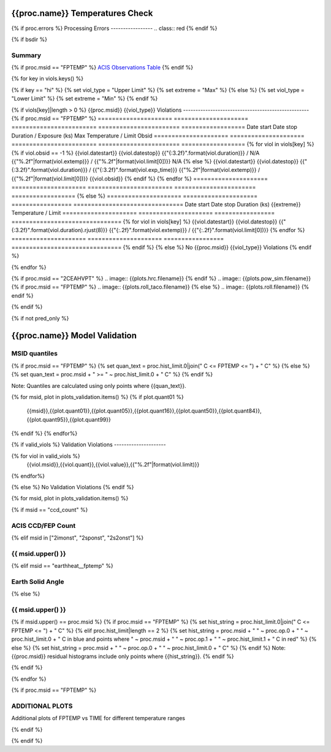 ================================
{{proc.name}} Temperatures Check
================================
.. role:: red

{% if proc.errors %}
Processing Errors
-----------------
.. class:: red
{% endif %}

{% if bsdir %}

Summary
--------         
.. class:: borderless

=====================  =============================================
Date start             {{proc.datestart}}
Date stop              {{proc.datestop}}
Model status           {%if any_viols %}:red:`NOT OK`{% else %}OK{% endif%}
{% if bsdir %}
Load directory         {{bsdir}}
{% endif %}
Run time               {{proc.run_time}} by {{proc.run_user}}
Run log                `<run.dat>`_
Temperatures           `<temperatures.dat>`_
{% if proc.msid == "FPTEMP" %}
Earth Solid Angles     `<earth_solid_angles.dat>`_
{% endif %}
States                 `<states.dat>`_
=====================  =============================================

{% if proc.msid == "FPTEMP" %}
`ACIS Observations Table <obsid_table.html>`_
{% endif %}

{% for key in viols.keys() %}

{% if key == "hi" %}
{% set viol_type = "Upper Limit" %}
{% set extreme = "Max" %}
{% else %}
{% set viol_type = "Lower Limit" %}
{% set extreme = "Min" %}
{% endif %}

{% if viols[key]|length > 0 %}
{{proc.msid}} {{viol_type}} Violations
---------------------------------------------------
{% if proc.msid == "FPTEMP" %}
=====================  =====================  ========================  =======================  ==================
Date start             Date stop              Duration / Exposure (ks)  Max Temperature / Limit  Obsid
=====================  =====================  ========================  =======================  ==================
{% for viol in viols[key] %}
{% if viol.obsid == -1 %} 
{{viol.datestart}}  {{viol.datestop}}  {{"{:3.2f}".format(viol.duration)}} / N/A                   {{"%.2f"|format(viol.extemp)}} / {{"%.2f"|format(viol.limit[0])}}             N/A
{% else %}
{{viol.datestart}}  {{viol.datestop}}  {{"{:3.2f}".format(viol.duration)}} / {{"{:3.2f}".format(viol.exp_time)}}                   {{"%.2f"|format(viol.extemp)}} / {{"%.2f"|format(viol.limit[0])}}             {{viol.obsid}}
{% endif %}
{% endfor %}
=====================  =====================  ========================  =======================  ==================
{% else %}
=====================  =====================  =================  ===============================
Date start             Date stop              Duration (ks)      {{extreme}} Temperature / Limit
=====================  =====================  =================  ===============================
{% for viol in viols[key] %}
{{viol.datestart}}  {{viol.datestop}}  {{"{:3.2f}".format(viol.duration).rjust(8)}}           {{"{:.2f}".format(viol.extemp)}} / {{"{:.2f}".format(viol.limit[0])}}
{% endfor %}
=====================  =====================  =================  ===============================
{% endif %}
{% else %}
No {{proc.msid}} {{viol_type}} Violations
{% endif %}

{% endfor %}

.. image:: {{plots.default.filename}}
{% if proc.msid == "2CEAHVPT" %}
.. image:: {{plots.hrc.filename}}
{% endif %}
.. image:: {{plots.pow_sim.filename}}
{% if proc.msid == "FPTEMP" %}
.. image:: {{plots.roll_taco.filename}}
{% else %}
.. image:: {{plots.roll.filename}}
{% endif %}

{% endif %}

{% if not pred_only %}

==============================
{{proc.name}} Model Validation
==============================

MSID quantiles
---------------

{% if proc.msid == "FPTEMP" %}
{% set quan_text = proc.hist_limit.0|join(" C <= FPTEMP <= ") + " C" %}
{% else %}
{% set quan_text = proc.msid + " >= " ~ proc.hist_limit.0 + " C" %}
{% endif %}

Note: Quantiles are calculated using only points where {{quan_text}}.

.. csv-table:: 
   :header: "MSID", "1%", "5%", "16%", "50%", "84%", "95%", "99%"
   :widths: 15, 10, 10, 10, 10, 10, 10, 10

{% for msid, plot in plots_validation.items() %}
{% if plot.quant01 %}
   {{msid}},{{plot.quant01}},{{plot.quant05}},{{plot.quant16}},{{plot.quant50}},{{plot.quant84}},{{plot.quant95}},{{plot.quant99}}
{% endif %}
{% endfor%}

{% if valid_viols %}
Validation Violations
---------------------

.. csv-table:: 
   :header: "MSID", "Quantile", "Value", "Limit"
   :widths: 15, 10, 10, 10

{% for viol in valid_viols %}
   {{viol.msid}},{{viol.quant}},{{viol.value}},{{"%.2f"|format(viol.limit)}}
{% endfor%}

{% else %}
No Validation Violations
{% endif %}


{% for msid, plot in plots_validation.items() %}

{% if msid == "ccd_count" %}

ACIS CCD/FEP Count
------------------

.. image:: {{plot.lines.filename}}

{% elif msid in ["2imonst", "2sponst", "2s2onst"] %}

{{ msid.upper() }}
---------------------

.. image:: {{plot.lines.filename}}

{% elif msid == "earthheat__fptemp" %}

Earth Solid Angle
-----------------

.. image:: {{plot.lines.filename}}

{% else %}

{{ msid.upper() }}
-----------------------

{% if msid.upper() == proc.msid %}
{% if proc.msid == "FPTEMP" %}
{% set hist_string = proc.hist_limit.0|join(" C <= FPTEMP <= ") + " C" %}
{% elif proc.hist_limit|length == 2 %}
{% set hist_string = proc.msid + " " ~ proc.op.0 + " " ~ proc.hist_limit.0 + " C in blue and points where " ~ proc.msid + " " ~ proc.op.1 + " " ~ proc.hist_limit.1 + " C in red" %}
{% else %}
{% set hist_string = proc.msid + " " ~ proc.op.0 + " " ~ proc.hist_limit.0 + " C" %}
{% endif %}
Note: {{proc.msid}} residual histograms include only points where {{hist_string}}.
{% endif %}

.. image:: {{plot.lines.filename}}
.. image:: {{plot.hist.filename}}

{% endif %}

{% endfor %}

{% if proc.msid == "FPTEMP" %}

ADDITIONAL PLOTS
-----------------------

Additional plots of FPTEMP vs TIME for different temperature ranges

.. image:: fptempM120toM119.png
.. image:: fptempM120toM79.png

{% endif %}

{% endif %}
